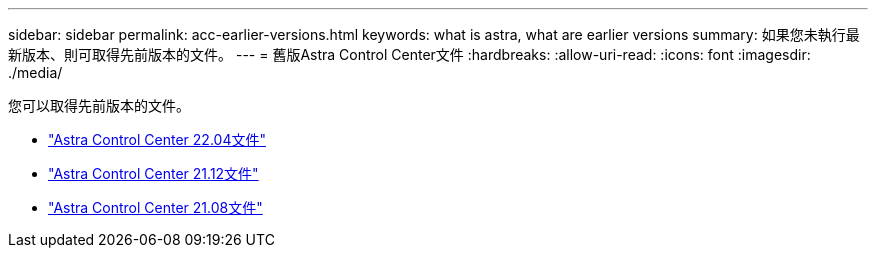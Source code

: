 ---
sidebar: sidebar 
permalink: acc-earlier-versions.html 
keywords: what is astra, what are earlier versions 
summary: 如果您未執行最新版本、則可取得先前版本的文件。 
---
= 舊版Astra Control Center文件
:hardbreaks:
:allow-uri-read: 
:icons: font
:imagesdir: ./media/


[role="lead"]
您可以取得先前版本的文件。

* https://docs.netapp.com/us-en/astra-control-center-2204/index.html["Astra Control Center 22.04文件"^]
* https://docs.netapp.com/us-en/astra-control-center-2112/index.html["Astra Control Center 21.12文件"^]
* https://docs.netapp.com/us-en/astra-control-center-2108/index.html["Astra Control Center 21.08文件"^]

